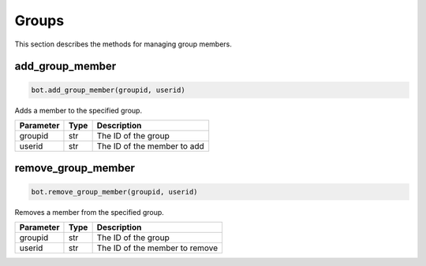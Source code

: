 Groups
======

This section describes the methods for managing group members.

add_group_member
----------------

.. code-block:: python

    bot.add_group_member(groupid, userid)

Adds a member to the specified group.

+-----------+------+--------------------------------------+
| Parameter | Type | Description                          |
+===========+======+======================================+
| groupid   | str  | The ID of the group                  |
+-----------+------+--------------------------------------+
| userid    | str  | The ID of the member to add          |
+-----------+------+--------------------------------------+

remove_group_member
-------------------

.. code-block:: python

    bot.remove_group_member(groupid, userid)

Removes a member from the specified group.

+-----------+------+----------------------------------------+
| Parameter | Type | Description                            |
+===========+======+========================================+
| groupid   | str  | The ID of the group                    |
+-----------+------+----------------------------------------+
| userid    | str  | The ID of the member to remove         |
+-----------+------+----------------------------------------+

